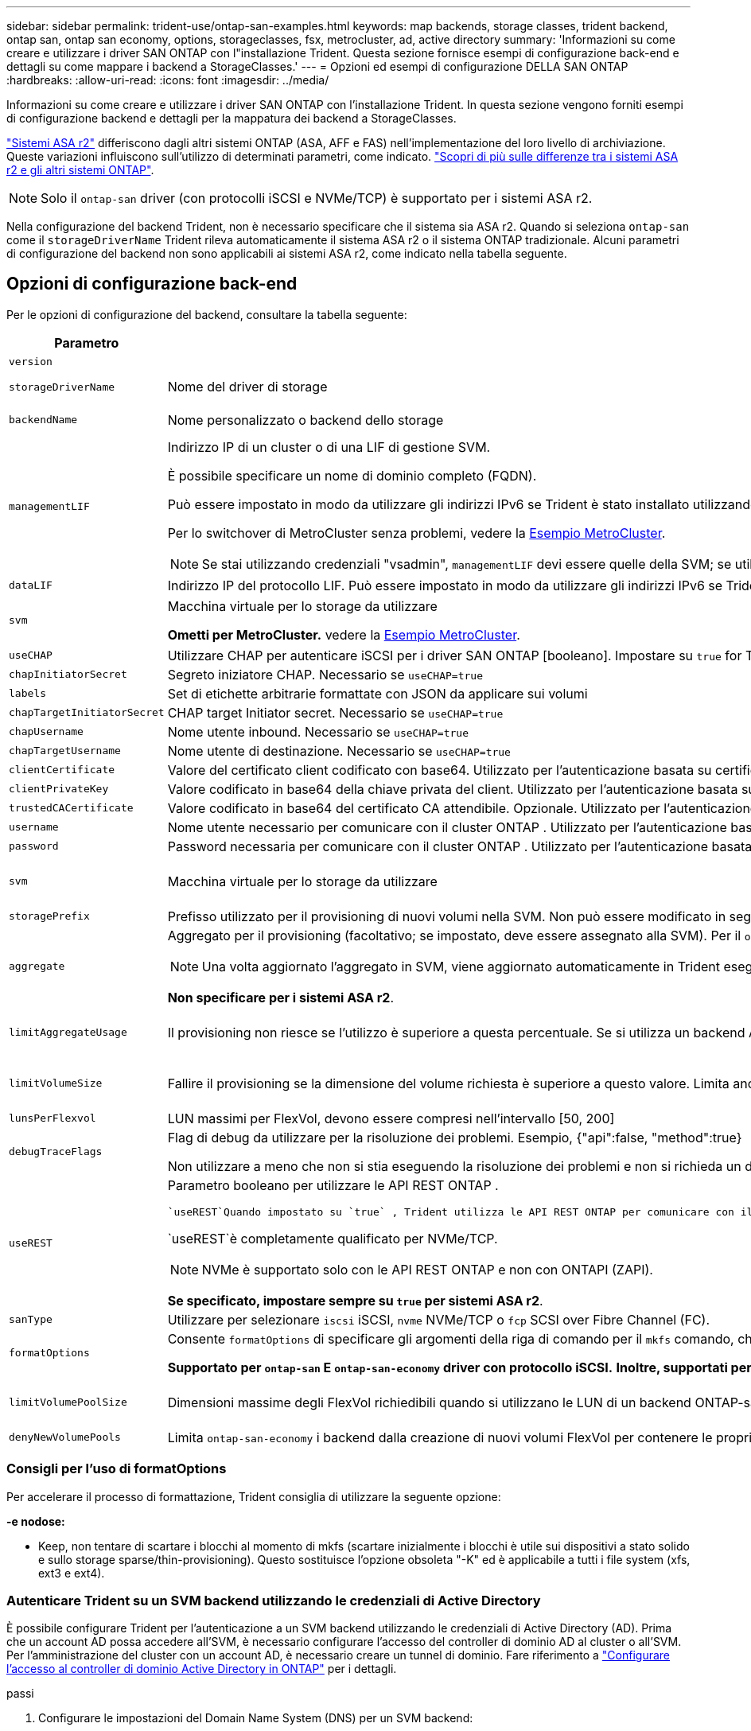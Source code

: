 ---
sidebar: sidebar 
permalink: trident-use/ontap-san-examples.html 
keywords: map backends, storage classes, trident backend, ontap san, ontap san economy, options, storageclasses, fsx, metrocluster, ad, active directory 
summary: 'Informazioni su come creare e utilizzare i driver SAN ONTAP con l"installazione Trident. Questa sezione fornisce esempi di configurazione back-end e dettagli su come mappare i backend a StorageClasses.' 
---
= Opzioni ed esempi di configurazione DELLA SAN ONTAP
:hardbreaks:
:allow-uri-read: 
:icons: font
:imagesdir: ../media/


[role="lead"]
Informazioni su come creare e utilizzare i driver SAN ONTAP con l'installazione Trident. In questa sezione vengono forniti esempi di configurazione backend e dettagli per la mappatura dei backend a StorageClasses.

link:https://docs.netapp.com/us-en/asa-r2/get-started/learn-about.html["Sistemi ASA r2"^] differiscono dagli altri sistemi ONTAP (ASA, AFF e FAS) nell'implementazione del loro livello di archiviazione. Queste variazioni influiscono sull'utilizzo di determinati parametri, come indicato. link:https://docs.netapp.com/us-en/asa-r2/learn-more/hardware-comparison.html["Scopri di più sulle differenze tra i sistemi ASA r2 e gli altri sistemi ONTAP"^].


NOTE: Solo il  `ontap-san` driver (con protocolli iSCSI e NVMe/TCP) è supportato per i sistemi ASA r2.

Nella configurazione del backend Trident, non è necessario specificare che il sistema sia ASA r2. Quando si seleziona  `ontap-san` come il  `storageDriverName` Trident rileva automaticamente il sistema ASA r2 o il sistema ONTAP tradizionale. Alcuni parametri di configurazione del backend non sono applicabili ai sistemi ASA r2, come indicato nella tabella seguente.



== Opzioni di configurazione back-end

Per le opzioni di configurazione del backend, consultare la tabella seguente:

[cols="1,3,2"]
|===
| Parametro | Descrizione | Predefinito 


| `version` |  | Sempre 1 


| `storageDriverName` | Nome del driver di storage | `ontap-san` o. `ontap-san-economy` 


| `backendName` | Nome personalizzato o backend dello storage | Nome del driver + "_" + dataLIF 


| `managementLIF`  a| 
Indirizzo IP di un cluster o di una LIF di gestione SVM.

È possibile specificare un nome di dominio completo (FQDN).

Può essere impostato in modo da utilizzare gli indirizzi IPv6 se Trident è stato installato utilizzando il flag IPv6. Gli indirizzi IPv6 devono essere definiti tra parentesi quadre, ad esempio `[28e8:d9fb:a825:b7bf:69a8:d02f:9e7b:3555]` .

Per lo switchover di MetroCluster senza problemi, vedere la <<mcc-best>>.


NOTE: Se stai utilizzando credenziali "vsadmin", `managementLIF` devi essere quelle della SVM; se utilizzi credenziali "admin", `managementLIF` devi essere quelle del cluster.
| "10,0.0,1", "[2001:1234:abcd::fefe]" 


| `dataLIF` | Indirizzo IP del protocollo LIF. Può essere impostato in modo da utilizzare gli indirizzi IPv6 se Trident è stato installato utilizzando il flag IPv6. Gli indirizzi IPv6 devono essere definiti tra parentesi quadre, ad esempio `[28e8:d9fb:a825:b7bf:69a8:d02f:9e7b:3555]` . *Non specificare per iSCSI.* Trident utilizza link:https://docs.netapp.com/us-en/ontap/san-admin/selective-lun-map-concept.html["Mappa LUN selettiva ONTAP"^] per rilevare le LIF iSCSI necessarie per stabilire una sessione multi-path. Viene generato un avviso se `dataLIF` è definito esplicitamente. *Omettere per MetroCluster.* Consultare la <<mcc-best>>. | Derivato dalla SVM 


| `svm` | Macchina virtuale per lo storage da utilizzare

*Ometti per MetroCluster.* vedere la <<mcc-best>>. | Derivato se un SVM `managementLIF` è specificato 


| `useCHAP` | Utilizzare CHAP per autenticare iSCSI per i driver SAN ONTAP [booleano]. Impostare su `true` for Trident per configurare e utilizzare il protocollo CHAP bidirezionale come autenticazione predefinita per la SVM fornita nel backend. Per ulteriori informazioni, fare riferimento alla link:ontap-san-prep.html["Prepararsi a configurare il backend con i driver SAN ONTAP"] sezione. *Non supportato per FCP o NVMe/TCP.* | `false` 


| `chapInitiatorSecret` | Segreto iniziatore CHAP. Necessario se `useCHAP=true` | "" 


| `labels` | Set di etichette arbitrarie formattate con JSON da applicare sui volumi | "" 


| `chapTargetInitiatorSecret` | CHAP target Initiator secret. Necessario se `useCHAP=true` | "" 


| `chapUsername` | Nome utente inbound. Necessario se `useCHAP=true` | "" 


| `chapTargetUsername` | Nome utente di destinazione. Necessario se `useCHAP=true` | "" 


| `clientCertificate` | Valore del certificato client codificato con base64. Utilizzato per l'autenticazione basata su certificato | "" 


| `clientPrivateKey` | Valore codificato in base64 della chiave privata del client. Utilizzato per l'autenticazione basata su certificato | "" 


| `trustedCACertificate` | Valore codificato in base64 del certificato CA attendibile. Opzionale. Utilizzato per l'autenticazione basata su certificato. | "" 


| `username` | Nome utente necessario per comunicare con il cluster ONTAP . Utilizzato per l'autenticazione basata sulle credenziali. Per l'autenticazione di Active Directory, vedere link:../trident-use/ontap-san-examples.html#authenticate-trident-to-a-backend-svm-using-active-directory-credentials["Autenticare Trident su un SVM backend utilizzando le credenziali di Active Directory"]. | "" 


| `password` | Password necessaria per comunicare con il cluster ONTAP . Utilizzato per l'autenticazione basata sulle credenziali. Per l'autenticazione di Active Directory, vedere link:../trident-use/ontap-san-examples.html#authenticate-trident-to-a-backend-svm-using-active-directory-credentials["Autenticare Trident su un SVM backend utilizzando le credenziali di Active Directory"]. | "" 


| `svm` | Macchina virtuale per lo storage da utilizzare | Derivato se un SVM `managementLIF` è specificato 


| `storagePrefix` | Prefisso utilizzato per il provisioning di nuovi volumi nella SVM. Non può essere modificato in seguito. Per aggiornare questo parametro, è necessario creare un nuovo backend. | `trident` 


| `aggregate`  a| 
Aggregato per il provisioning (facoltativo; se impostato, deve essere assegnato alla SVM). Per il `ontap-nas-flexgroup` driver, questa opzione viene ignorata. Se non viene assegnato, è possibile utilizzare qualsiasi aggregato disponibile per il provisioning di un volume FlexGroup.


NOTE: Una volta aggiornato l'aggregato in SVM, viene aggiornato automaticamente in Trident eseguendo un polling della SVM senza riavviare il controller Trident. Dopo aver configurato un aggregato specifico in Trident per il provisioning dei volumi, in caso di ridenominazione o spostamento dell'aggregato dalla SVM, il back-end passa allo stato di errore in Trident durante il polling dell'aggregato della SVM. È necessario modificare l'aggregato in uno presente nella SVM o rimuoverlo del tutto per riportare online il back-end.

*Non specificare per i sistemi ASA r2*.
 a| 
""



| `limitAggregateUsage` | Il provisioning non riesce se l'utilizzo è superiore a questa percentuale. Se si utilizza un backend Amazon FSX per NetApp ONTAP, non specificare  `limitAggregateUsage`. Fornito `fsxadmin` e `vsadmin` non contiene le autorizzazioni necessarie per recuperare l'utilizzo dell'aggregato e limitarlo mediante Trident. *Non specificare per i sistemi ASA r2*. | "" (non applicato per impostazione predefinita) 


| `limitVolumeSize` | Fallire il provisioning se la dimensione del volume richiesta è superiore a questo valore. Limita anche le dimensioni massime dei volumi che gestisce per i LUN. | "" (non applicato per impostazione predefinita) 


| `lunsPerFlexvol` | LUN massimi per FlexVol, devono essere compresi nell'intervallo [50, 200] | `100` 


| `debugTraceFlags` | Flag di debug da utilizzare per la risoluzione dei problemi. Esempio, {"api":false, "method":true}

Non utilizzare a meno che non si stia eseguendo la risoluzione dei problemi e non si richieda un dump dettagliato del log. | `null` 


| `useREST`  a| 
Parametro booleano per utilizzare le API REST ONTAP .

 `useREST`Quando impostato su `true` , Trident utilizza le API REST ONTAP per comunicare con il backend; quando impostato su `false` Trident utilizza chiamate ONTAPI (ZAPI) per comunicare con il backend.  Questa funzionalità richiede ONTAP 9.11.1 e versioni successive.  Inoltre, il ruolo di accesso ONTAP utilizzato deve avere accesso a `ontapi` applicazione.  Ciò è soddisfatto dal predefinito `vsadmin` E `cluster-admin` ruoli.  A partire dalla versione Trident 24.06 e ONTAP 9.15.1 o successiva, `useREST` è impostato su `true` per impostazione predefinita; modifica `useREST` A `false` per utilizzare le chiamate ONTAPI (ZAPI).

`useREST`è completamente qualificato per NVMe/TCP.


NOTE: NVMe è supportato solo con le API REST ONTAP e non con ONTAPI (ZAPI).

*Se specificato, impostare sempre su `true` per sistemi ASA r2*.
| `true` Per ONTAP 9.15.1 o versioni successive, altrimenti `false`. 


 a| 
`sanType`
| Utilizzare per selezionare `iscsi` iSCSI, `nvme` NVMe/TCP o `fcp` SCSI over Fibre Channel (FC). | `iscsi` se vuoto 


| `formatOptions`  a| 
Consente `formatOptions` di specificare gli argomenti della riga di comando per il `mkfs` comando, che verranno applicati ogni volta che un volume viene formattato. In questo modo è possibile formattare il volume in base alle proprie preferenze. Assicurarsi di specificare le opzioni formatOptions simili a quelle del comando mkfs, escludendo il percorso del dispositivo. Esempio: "-e nodiscard"

*Supportato per  `ontap-san` E  `ontap-san-economy` driver con protocollo iSCSI.* *Inoltre, supportati per sistemi ASA r2 quando si utilizzano i protocolli iSCSI e NVMe/TCP.*
 a| 



| `limitVolumePoolSize` | Dimensioni massime degli FlexVol richiedibili quando si utilizzano le LUN di un backend ONTAP-san-economy. | "" (non applicato per impostazione predefinita) 


| `denyNewVolumePools` | Limita `ontap-san-economy` i backend dalla creazione di nuovi volumi FlexVol per contenere le proprie LUN. Per il provisioning di nuovi PVS vengono utilizzati solo i FlexVol preesistenti. |  
|===


=== Consigli per l'uso di formatOptions

Per accelerare il processo di formattazione, Trident consiglia di utilizzare la seguente opzione:

*-e nodose:*

* Keep, non tentare di scartare i blocchi al momento di mkfs (scartare inizialmente i blocchi è utile sui dispositivi a stato solido e sullo storage sparse/thin-provisioning). Questo sostituisce l'opzione obsoleta "-K" ed è applicabile a tutti i file system (xfs, ext3 e ext4).




=== Autenticare Trident su un SVM backend utilizzando le credenziali di Active Directory

È possibile configurare Trident per l'autenticazione a un SVM backend utilizzando le credenziali di Active Directory (AD). Prima che un account AD possa accedere all'SVM, è necessario configurare l'accesso del controller di dominio AD al cluster o all'SVM. Per l'amministrazione del cluster con un account AD, è necessario creare un tunnel di dominio. Fare riferimento a link:https://docs.netapp.com/us-en/ontap/authentication/enable-ad-users-groups-access-cluster-svm-task.html["Configurare l'accesso al controller di dominio Active Directory in ONTAP"^] per i dettagli.

.passi
. Configurare le impostazioni del Domain Name System (DNS) per un SVM backend:
+
`vserver services dns create -vserver <svm_name> -dns-servers <dns_server_ip1>,<dns_server_ip2>`

. Eseguire il seguente comando per creare un account computer per l'SVM in Active Directory:
+
`vserver active-directory create -vserver DataSVM -account-name ADSERVER1 -domain demo.netapp.com`

. Utilizzare questo comando per creare un utente o un gruppo AD per gestire il cluster o SVM
+
`security login create -vserver <svm_name> -user-or-group-name <ad_user_or_group> -application <application> -authentication-method domain -role vsadmin`

. Nel file di configurazione del backend Trident , impostare `username` E `password` parametri rispettivamente per il nome utente o gruppo AD e la password.




== Opzioni di configurazione back-end per il provisioning dei volumi

È possibile controllare il provisioning predefinito utilizzando queste opzioni in `defaults` della configurazione. Per un esempio, vedere gli esempi di configurazione riportati di seguito.

[cols="1,3,2"]
|===
| Parametro | Descrizione | Predefinito 


| `spaceAllocation` | Allocazione dello spazio per LUN | "true" *Se specificato, impostare su  `true` per sistemi ASA r2*. 


| `spaceReserve` | Modalità di prenotazione dello spazio; "nessuno" (sottile) o "volume" (spesso). *Impostato su  `none` per sistemi ASA r2*. | "nessuno" 


| `snapshotPolicy` | Policy Snapshot da utilizzare. *Impostato su  `none` per sistemi ASA r2*. | "nessuno" 


| `qosPolicy` | Gruppo di criteri QoS da assegnare per i volumi creati. Scegliere tra qosPolicy o adaptiveQosPolicy per pool di storage/backend. L'utilizzo di gruppi di criteri QoS con Trident richiede ONTAP 9.8 o versioni successive. È necessario utilizzare un gruppo di criteri QoS non condiviso e garantire che il gruppo di criteri venga applicato singolarmente a ciascun componente. Un gruppo di policy QoS condiviso impone un limite massimo per il throughput totale di tutti i carichi di lavoro. | "" 


| `adaptiveQosPolicy` | Gruppo di criteri QoS adattivi da assegnare per i volumi creati. Scegliere tra qosPolicy o adaptiveQosPolicy per pool di storage/backend | "" 


| `snapshotReserve` | Percentuale del volume riservato alle snapshot. *Non specificare per i sistemi ASA r2*. | "0" se `snapshotPolicy` è "nessuno", altrimenti "" 


| `splitOnClone` | Separare un clone dal suo padre al momento della creazione | "falso" 


| `encryption` | Abilitare la crittografia del volume NetApp (NVE) sul nuovo volume; il valore predefinito è `false`. NVE deve essere concesso in licenza e abilitato sul cluster per utilizzare questa opzione. Se NAE è abilitato sul backend, qualsiasi volume sottoposto a provisioning in Trident sarà abilitato NAE. Per ulteriori informazioni, fare riferimento a: link:../trident-reco/security-reco.html["Come funziona Trident con NVE e NAE"]. | "false" *Se specificato, impostare su  `true` per sistemi ASA r2*. 


| `luksEncryption` | Attivare la crittografia LUKS. Fare riferimento alla link:../trident-reco/security-luks.html["Utilizzo di Linux Unified Key Setup (LUKS)"]. | "" *Impostato su  `false` per sistemi ASA r2*. 


| `tieringPolicy` | Criterio di suddivisione in livelli per utilizzare "none" *Non specificare per i sistemi ASA r2*. |  


| `nameTemplate` | Modello per creare nomi di volume personalizzati. | "" 
|===


=== Esempi di provisioning di volumi

Ecco un esempio con i valori predefiniti definiti:

[source, yaml]
----
---
version: 1
storageDriverName: ontap-san
managementLIF: 10.0.0.1
svm: trident_svm
username: admin
password: <password>
labels:
  k8scluster: dev2
  backend: dev2-sanbackend
storagePrefix: alternate-trident
debugTraceFlags:
  api: false
  method: true
defaults:
  spaceReserve: volume
  qosPolicy: standard
  spaceAllocation: 'false'
  snapshotPolicy: default
  snapshotReserve: '10'

----

NOTE: Per tutti i volumi creati utilizzando il `ontap-san` driver, Trident aggiunge un ulteriore 10% di capacità alla FlexVol per ospitare i metadati LUN. Il LUN viene fornito con le dimensioni esatte richieste dall'utente nel PVC. Trident aggiunge il 10% al FlexVol (mostra come dimensioni disponibili in ONTAP). A questo punto, gli utenti otterranno la quantità di capacità utilizzabile richiesta. Questa modifica impedisce inoltre che le LUN diventino di sola lettura, a meno che lo spazio disponibile non sia completamente utilizzato. Ciò non si applica a ontap-san-Economy.

Per i backend che definiscono `snapshotReserve`, Trident calcola le dimensioni dei volumi come segue:

[listing]
----
Total volume size = [(PVC requested size) / (1 - (snapshotReserve percentage) / 100)] * 1.1
----
L'1,1 è il 10 percento in più Trident aggiunge al FlexVol per ospitare i metadati LUN. Per  `snapshotReserve` = 5% e richiesta PVC = 5 GiB, la dimensione totale del volume è 5,79 GiB e la dimensione disponibile è 5,5 GiB .  `volume show` il comando dovrebbe mostrare risultati simili a questo esempio:

image::../media/vol-show-san.png[Mostra l'output del comando di visualizzazione del volume.]

Attualmente, il ridimensionamento è l'unico modo per utilizzare il nuovo calcolo per un volume esistente.



== Esempi di configurazione minimi

Gli esempi seguenti mostrano le configurazioni di base che lasciano la maggior parte dei parametri predefiniti. Questo è il modo più semplice per definire un backend.


NOTE: Se utilizzi Amazon FSX su NetApp ONTAP con Trident, NetApp consiglia di specificare i nomi DNS per le LIF invece degli indirizzi IP.

.Esempio DI SAN ONTAP
[%collapsible]
====
Si tratta di una configurazione di base che utilizza `ontap-san` driver.

[source, yaml]
----
---
version: 1
storageDriverName: ontap-san
managementLIF: 10.0.0.1
svm: svm_iscsi
labels:
  k8scluster: test-cluster-1
  backend: testcluster1-sanbackend
username: vsadmin
password: <password>
----
====
.Esempio MetroCluster
[#mcc-best%collapsible]
====
È possibile configurare il backend per evitare di dover aggiornare manualmente la definizione del backend dopo lo switchover e lo switchback durante link:../trident-reco/backup.html#svm-replication-and-recovery["Replica e recovery di SVM"].

Per uno switchover e uno switchback perfetto, specifica la SVM utilizzando `managementLIF` ed omette i `svm` parametri. Ad esempio:

[source, yaml]
----
version: 1
storageDriverName: ontap-san
managementLIF: 192.168.1.66
username: vsadmin
password: password
----
====
.Esempio di economia SAN ONTAP
[%collapsible]
====
[source, yaml]
----
version: 1
storageDriverName: ontap-san-economy
managementLIF: 10.0.0.1
svm: svm_iscsi_eco
username: vsadmin
password: <password>
----
====
.Esempio di autenticazione basata su certificato
[%collapsible]
====
In questo esempio di configurazione di base `clientCertificate`, `clientPrivateKey`, e. `trustedCACertificate` (Facoltativo, se si utilizza una CA attendibile) sono inseriti in `backend.json` E prendere rispettivamente i valori codificati base64 del certificato client, della chiave privata e del certificato CA attendibile.

[source, yaml]
----
---
version: 1
storageDriverName: ontap-san
backendName: DefaultSANBackend
managementLIF: 10.0.0.1
svm: svm_iscsi
useCHAP: true
chapInitiatorSecret: cl9qxIm36DKyawxy
chapTargetInitiatorSecret: rqxigXgkesIpwxyz
chapTargetUsername: iJF4heBRT0TCwxyz
chapUsername: uh2aNCLSd6cNwxyz
clientCertificate: ZXR0ZXJwYXB...ICMgJ3BhcGVyc2
clientPrivateKey: vciwKIyAgZG...0cnksIGRlc2NyaX
trustedCACertificate: zcyBbaG...b3Igb3duIGNsYXNz
----
====
.Esempi CHAP bidirezionali
[%collapsible]
====
Questi esempi creano un backend con `useCHAP` impostare su `true`.

.Esempio di SAN ONTAP CHAP
[source, yaml]
----
---
version: 1
storageDriverName: ontap-san
managementLIF: 10.0.0.1
svm: svm_iscsi
labels:
  k8scluster: test-cluster-1
  backend: testcluster1-sanbackend
useCHAP: true
chapInitiatorSecret: cl9qxIm36DKyawxy
chapTargetInitiatorSecret: rqxigXgkesIpwxyz
chapTargetUsername: iJF4heBRT0TCwxyz
chapUsername: uh2aNCLSd6cNwxyz
username: vsadmin
password: <password>
----
.Esempio di ONTAP SAN economy CHAP
[source, yaml]
----
---
version: 1
storageDriverName: ontap-san-economy
managementLIF: 10.0.0.1
svm: svm_iscsi_eco
useCHAP: true
chapInitiatorSecret: cl9qxIm36DKyawxy
chapTargetInitiatorSecret: rqxigXgkesIpwxyz
chapTargetUsername: iJF4heBRT0TCwxyz
chapUsername: uh2aNCLSd6cNwxyz
username: vsadmin
password: <password>
----
====
.Esempio NVMe/TCP
[%collapsible]
====
Devi disporre di una SVM configurata con NVMe sul back-end ONTAP. Si tratta di una configurazione backend di base per NVMe/TCP.

[source, yaml]
----
---
version: 1
backendName: NVMeBackend
storageDriverName: ontap-san
managementLIF: 10.0.0.1
svm: svm_nvme
username: vsadmin
password: password
sanType: nvme
useREST: true
----
====
.Esempio di SCSI su FC (FCP)
[%collapsible]
====
Devi disporre di una SVM configurata con FC sul back-end ONTAP. Configurazione backend di base per FC.

[source, yaml]
----
---
version: 1
backendName: fcp-backend
storageDriverName: ontap-san
managementLIF: 10.0.0.1
svm: svm_fc
username: vsadmin
password: password
sanType: fcp
useREST: true
----
====
.Esempio di configurazione backend con nameTemplate
[%collapsible]
====
[source, yaml]
----
---
version: 1
storageDriverName: ontap-san
backendName: ontap-san-backend
managementLIF: <ip address>
svm: svm0
username: <admin>
password: <password>
defaults:
  nameTemplate: "{{.volume.Name}}_{{.labels.cluster}}_{{.volume.Namespace}}_{{.vo\
    lume.RequestName}}"
labels:
  cluster: ClusterA
  PVC: "{{.volume.Namespace}}_{{.volume.RequestName}}"
----
====
.Esempio di formattoOpzioni per il driver ONTAP-san-economy
[%collapsible]
====
[source, yaml]
----
---
version: 1
storageDriverName: ontap-san-economy
managementLIF: ""
svm: svm1
username: ""
password: "!"
storagePrefix: whelk_
debugTraceFlags:
  method: true
  api: true
defaults:
  formatOptions: -E nodiscard
----
====


== Esempi di backend con pool virtuali

In questi file di definizione back-end di esempio, vengono impostati valori predefiniti specifici per tutti i pool di storage, ad esempio `spaceReserve` a nessuno, `spaceAllocation` a false, e. `encryption` a falso. I pool virtuali sono definiti nella sezione storage.

Trident imposta le etichette di provisioning nel campo "commenti". I commenti vengono impostati sulle copie FlexVol volume Trident. Tutte le etichette presenti su un pool virtuale nel volume di storage al momento del provisioning. Per comodità, gli amministratori dello storage possono definire le etichette per ogni pool virtuale e raggruppare i volumi per etichetta.

In questi esempi, alcuni dei pool di storage sono impostati in modo personalizzato `spaceReserve`, `spaceAllocation`, e. `encryption` e alcuni pool sovrascrivono i valori predefiniti.

.Esempio DI SAN ONTAP
[%collapsible]
====
[source, yaml]
----
---
version: 1
storageDriverName: ontap-san
managementLIF: 10.0.0.1
svm: svm_iscsi
useCHAP: true
chapInitiatorSecret: cl9qxIm36DKyawxy
chapTargetInitiatorSecret: rqxigXgkesIpwxyz
chapTargetUsername: iJF4heBRT0TCwxyz
chapUsername: uh2aNCLSd6cNwxyz
username: vsadmin
password: <password>
defaults:
  spaceAllocation: "false"
  encryption: "false"
  qosPolicy: standard
labels:
  store: san_store
  kubernetes-cluster: prod-cluster-1
region: us_east_1
storage:
  - labels:
      protection: gold
      creditpoints: "40000"
    zone: us_east_1a
    defaults:
      spaceAllocation: "true"
      encryption: "true"
      adaptiveQosPolicy: adaptive-extreme
  - labels:
      protection: silver
      creditpoints: "20000"
    zone: us_east_1b
    defaults:
      spaceAllocation: "false"
      encryption: "true"
      qosPolicy: premium
  - labels:
      protection: bronze
      creditpoints: "5000"
    zone: us_east_1c
    defaults:
      spaceAllocation: "true"
      encryption: "false"

----
====
.Esempio di economia SAN ONTAP
[%collapsible]
====
[source, yaml]
----
---
version: 1
storageDriverName: ontap-san-economy
managementLIF: 10.0.0.1
svm: svm_iscsi_eco
useCHAP: true
chapInitiatorSecret: cl9qxIm36DKyawxy
chapTargetInitiatorSecret: rqxigXgkesIpwxyz
chapTargetUsername: iJF4heBRT0TCwxyz
chapUsername: uh2aNCLSd6cNwxyz
username: vsadmin
password: <password>
defaults:
  spaceAllocation: "false"
  encryption: "false"
labels:
  store: san_economy_store
region: us_east_1
storage:
  - labels:
      app: oracledb
      cost: "30"
    zone: us_east_1a
    defaults:
      spaceAllocation: "true"
      encryption: "true"
  - labels:
      app: postgresdb
      cost: "20"
    zone: us_east_1b
    defaults:
      spaceAllocation: "false"
      encryption: "true"
  - labels:
      app: mysqldb
      cost: "10"
    zone: us_east_1c
    defaults:
      spaceAllocation: "true"
      encryption: "false"
  - labels:
      department: legal
      creditpoints: "5000"
    zone: us_east_1c
    defaults:
      spaceAllocation: "true"
      encryption: "false"

----
====
.Esempio NVMe/TCP
[%collapsible]
====
[source, yaml]
----
---
version: 1
storageDriverName: ontap-san
sanType: nvme
managementLIF: 10.0.0.1
svm: nvme_svm
username: vsadmin
password: <password>
useREST: true
defaults:
  spaceAllocation: "false"
  encryption: "true"
storage:
  - labels:
      app: testApp
      cost: "20"
    defaults:
      spaceAllocation: "false"
      encryption: "false"

----
====


== Mappare i backend in StorageClasses

Le seguenti definizioni di StorageClass fanno riferimento a. <<Esempi di backend con pool virtuali>>. Utilizzando il `parameters.selector` Ciascun StorageClass richiama i pool virtuali che possono essere utilizzati per ospitare un volume. Gli aspetti del volume saranno definiti nel pool virtuale scelto.

* Il `protection-gold` StorageClass verrà mappato al primo pool virtuale in `ontap-san` back-end. Questo è l'unico pool che offre una protezione di livello gold.
+
[source, yaml]
----
apiVersion: storage.k8s.io/v1
kind: StorageClass
metadata:
  name: protection-gold
provisioner: csi.trident.netapp.io
parameters:
  selector: "protection=gold"
  fsType: "ext4"
----
* Il `protection-not-gold` StorageClass eseguirà il mapping al secondo e al terzo pool virtuale in `ontap-san` back-end. Questi sono gli unici pool che offrono un livello di protezione diverso dall'oro.
+
[source, yaml]
----
apiVersion: storage.k8s.io/v1
kind: StorageClass
metadata:
  name: protection-not-gold
provisioner: csi.trident.netapp.io
parameters:
  selector: "protection!=gold"
  fsType: "ext4"
----
* Il `app-mysqldb` StorageClass eseguirà il mapping al terzo pool virtuale in `ontap-san-economy` back-end. Questo è l'unico pool che offre la configurazione del pool di storage per l'applicazione di tipo mysqldb.
+
[source, yaml]
----
apiVersion: storage.k8s.io/v1
kind: StorageClass
metadata:
  name: app-mysqldb
provisioner: csi.trident.netapp.io
parameters:
  selector: "app=mysqldb"
  fsType: "ext4"
----
* Il `protection-silver-creditpoints-20k` StorageClass eseguirà il mapping al secondo pool virtuale in `ontap-san` back-end. Questo è l'unico pool che offre una protezione di livello Silver e 20000 punti di credito.
+
[source, yaml]
----
apiVersion: storage.k8s.io/v1
kind: StorageClass
metadata:
  name: protection-silver-creditpoints-20k
provisioner: csi.trident.netapp.io
parameters:
  selector: "protection=silver; creditpoints=20000"
  fsType: "ext4"
----
* Il `creditpoints-5k` StorageClass eseguirà il mapping al terzo pool virtuale in `ontap-san` il back-end e il quarto pool virtuale in `ontap-san-economy` back-end. Queste sono le uniche offerte di pool con 5000 punti di credito.
+
[source, yaml]
----
apiVersion: storage.k8s.io/v1
kind: StorageClass
metadata:
  name: creditpoints-5k
provisioner: csi.trident.netapp.io
parameters:
  selector: "creditpoints=5000"
  fsType: "ext4"
----
* Il `my-test-app-sc` StorageClass verrà mappato su `testAPP` pool virtuale in `ontap-san` conducente con `sanType: nvme`. Si tratta dell'unica offerta di piscina `testApp`.
+
[source, yaml]
----
---
apiVersion: storage.k8s.io/v1
kind: StorageClass
metadata:
  name: my-test-app-sc
provisioner: csi.trident.netapp.io
parameters:
  selector: "app=testApp"
  fsType: "ext4"
----


Trident deciderà quale pool virtuale viene selezionato e garantirà che i requisiti di storage vengano soddisfatti.
